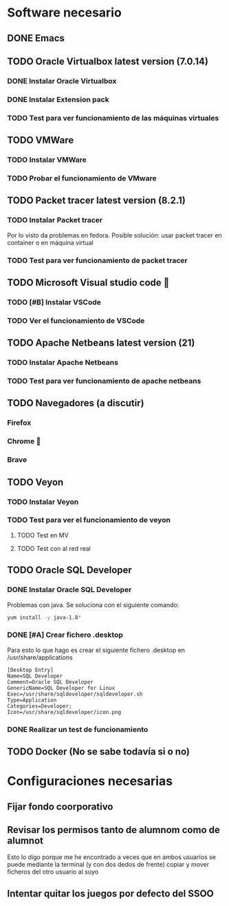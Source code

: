 * Software necesario
** DONE Emacs
** TODO Oracle Virtualbox latest version (7.0.14)
*** DONE Instalar Oracle Virtualbox
*** DONE Instalar Extension pack
*** TODO Test para ver funcionamiento de las máquinas virtuales
** TODO VMWare
*** TODO Instalar VMWare
*** TODO Probar el funcionamiento de VMware
** TODO Packet tracer latest version (8.2.1)
*** TODO Instalar Packet tracer
      Por lo visto da problemas en fedora.
      Posible solución: usar packet tracer en container o en máquina virtual
*** TODO Test para ver funcionamiento de packet tracer
** TODO Microsoft Visual studio code 🤮
*** TODO [#B] Instalar VSCode
*** TODO Ver el funcionamiento de VSCode
** TODO Apache Netbeans latest version (21)
*** TODO Instalar Apache Netbeans
*** TODO Test para ver funcionamiento de apache netbeans
** TODO Navegadores (a discutir)
*** Firefox
*** Chrome 🤮
*** Brave
** TODO Veyon
*** TODO Instalar Veyon
*** TODO Test para ver el funcionamiento de veyon
**** TODO Test en MV
**** TODO Test con al red real
** TODO Oracle SQL Developer
*** DONE Instalar Oracle SQL Developer
Problemas con java. Se soluciona con el siguiente comando:
#+BEGIN_SRC sh
yum install -y java-1.8*
#+END_SRC
*** DONE [#A] Crear fichero .desktop
Para esto lo que hago es crear el siguiente fichero .desktop en /usr/share/applications
#+BEGIN_SRC
[Desktop Entry]
Name=SQL Developer
Comment=Oracle SQL Developer
GenericName=SQL Developer for Linux
Exec=/usr/share/sqldeveloper/sqldeveloper.sh
Type=Application
Categories=Developer;
Icon=/usr/share/sqldeveloper/icon.png
#+END_SRC
*** DONE Realizar un test de funcionamiento
** TODO Docker (No se sabe todavía si o no)

* Configuraciones necesarias
** Fijar fondo coorporativo
** Revisar los permisos tanto de alumnom como de alumnot
   Esto lo digo porque me he encontrado a veces que en ambos usuarios se puede mediante la terminal (y con dos dedos de frente) copiar
   y mover ficheros del otro usuario al suyo
** Intentar quitar los juegos por defecto del SSOO
